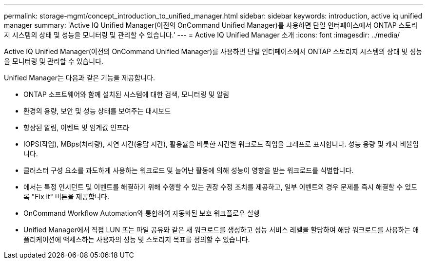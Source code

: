 ---
permalink: storage-mgmt/concept_introduction_to_unified_manager.html 
sidebar: sidebar 
keywords: introduction, active iq unified manager 
summary: 'Active IQ Unified Manager(이전의 OnCommand Unified Manager)를 사용하면 단일 인터페이스에서 ONTAP 스토리지 시스템의 상태 및 성능을 모니터링 및 관리할 수 있습니다.' 
---
= Active IQ Unified Manager 소개
:icons: font
:imagesdir: ../media/


[role="lead"]
Active IQ Unified Manager(이전의 OnCommand Unified Manager)를 사용하면 단일 인터페이스에서 ONTAP 스토리지 시스템의 상태 및 성능을 모니터링 및 관리할 수 있습니다.

Unified Manager는 다음과 같은 기능을 제공합니다.

* ONTAP 소프트웨어와 함께 설치된 시스템에 대한 검색, 모니터링 및 알림
* 환경의 용량, 보안 및 성능 상태를 보여주는 대시보드
* 향상된 알림, 이벤트 및 임계값 인프라
* IOPS(작업), MBps(처리량), 지연 시간(응답 시간), 활용률을 비롯한 시간별 워크로드 작업을 그래프로 표시합니다. 성능 용량 및 캐시 비율입니다.
* 클러스터 구성 요소를 과도하게 사용하는 워크로드 및 늘어난 활동에 의해 성능이 영향을 받는 워크로드를 식별합니다.
* 에서는 특정 인시던트 및 이벤트를 해결하기 위해 수행할 수 있는 권장 수정 조치를 제공하고, 일부 이벤트의 경우 문제를 즉시 해결할 수 있도록 "Fix it" 버튼을 제공합니다.
* OnCommand Workflow Automation와 통합하여 자동화된 보호 워크플로우 실행
* Unified Manager에서 직접 LUN 또는 파일 공유와 같은 새 워크로드를 생성하고 성능 서비스 레벨을 할당하여 해당 워크로드를 사용하는 애플리케이션에 액세스하는 사용자의 성능 및 스토리지 목표를 정의할 수 있습니다.

